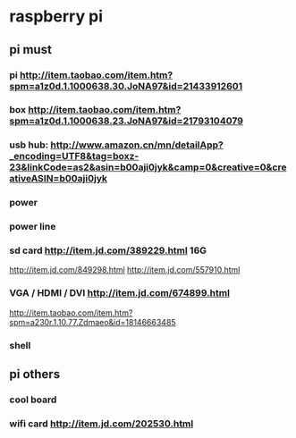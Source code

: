 * raspberry pi
** pi must
*** pi http://item.taobao.com/item.htm?spm=a1z0d.1.1000638.30.JoNA97&id=21433912601
*** box http://item.taobao.com/item.htm?spm=a1z0d.1.1000638.23.JoNA97&id=21793104079
*** usb hub: http://www.amazon.cn/mn/detailApp?_encoding=UTF8&tag=boxz-23&linkCode=as2&asin=b00aji0jyk&camp=0&creative=0&creativeASIN=b00aji0jyk
*** power 
*** power line
*** sd card http://item.jd.com/389229.html 16G
http://item.jd.com/849298.html  
http://item.jd.com/557910.html
*** VGA / HDMI / DVI http://item.jd.com/674899.html
http://item.taobao.com/item.htm?spm=a230r.1.10.77.Zdmaeo&id=18146663485

*** shell
** pi others
*** cool board
*** wifi card http://item.jd.com/202530.html
